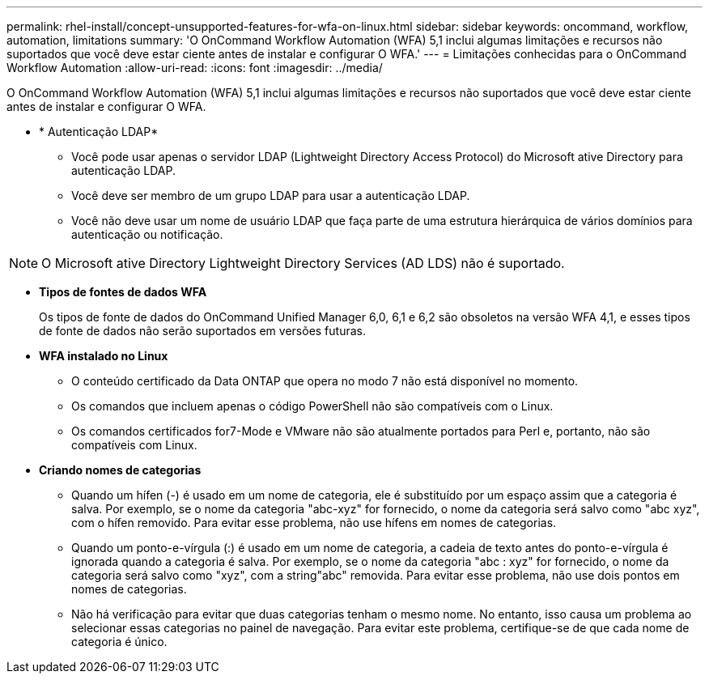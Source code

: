 ---
permalink: rhel-install/concept-unsupported-features-for-wfa-on-linux.html 
sidebar: sidebar 
keywords: oncommand, workflow, automation, limitations 
summary: 'O OnCommand Workflow Automation (WFA) 5,1 inclui algumas limitações e recursos não suportados que você deve estar ciente antes de instalar e configurar O WFA.' 
---
= Limitações conhecidas para o OnCommand Workflow Automation
:allow-uri-read: 
:icons: font
:imagesdir: ../media/


[role="lead"]
O OnCommand Workflow Automation (WFA) 5,1 inclui algumas limitações e recursos não suportados que você deve estar ciente antes de instalar e configurar O WFA.

* * Autenticação LDAP*
+
** Você pode usar apenas o servidor LDAP (Lightweight Directory Access Protocol) do Microsoft ative Directory para autenticação LDAP.
** Você deve ser membro de um grupo LDAP para usar a autenticação LDAP.
** Você não deve usar um nome de usuário LDAP que faça parte de uma estrutura hierárquica de vários domínios para autenticação ou notificação.




[NOTE]
====
O Microsoft ative Directory Lightweight Directory Services (AD LDS) não é suportado.

====
* *Tipos de fontes de dados WFA*
+
Os tipos de fonte de dados do OnCommand Unified Manager 6,0, 6,1 e 6,2 são obsoletos na versão WFA 4,1, e esses tipos de fonte de dados não serão suportados em versões futuras.

* *WFA instalado no Linux*
+
** O conteúdo certificado da Data ONTAP que opera no modo 7 não está disponível no momento.
** Os comandos que incluem apenas o código PowerShell não são compatíveis com o Linux.
** Os comandos certificados for7-Mode e VMware não são atualmente portados para Perl e, portanto, não são compatíveis com Linux.


* *Criando nomes de categorias*
+
** Quando um hífen (-) é usado em um nome de categoria, ele é substituído por um espaço assim que a categoria é salva. Por exemplo, se o nome da categoria "abc-xyz" for fornecido, o nome da categoria será salvo como "abc xyz", com o hífen removido. Para evitar esse problema, não use hífens em nomes de categorias.
** Quando um ponto-e-vírgula (:) é usado em um nome de categoria, a cadeia de texto antes do ponto-e-vírgula é ignorada quando a categoria é salva. Por exemplo, se o nome da categoria "abc : xyz" for fornecido, o nome da categoria será salvo como "xyz", com a string"abc" removida. Para evitar esse problema, não use dois pontos em nomes de categorias.
** Não há verificação para evitar que duas categorias tenham o mesmo nome. No entanto, isso causa um problema ao selecionar essas categorias no painel de navegação. Para evitar este problema, certifique-se de que cada nome de categoria é único.




